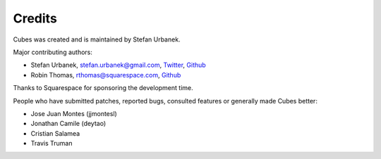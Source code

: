 #######
Credits
#######

Cubes was created and is maintained by Stefan Urbanek.

Major contributing authors:

* Stefan Urbanek, stefan.urbanek@gmail.com, `Twitter <https://twitter.com/stiivi>`_, `Github <https://github.com/Stiivi>`__
* Robin Thomas, rthomas@squarespace.com, `Github <https://github.com/robin900>`__

Thanks to Squarespace for sponsoring the development time.

People who have submitted patches, reported bugs, consulted features or
generally made Cubes better:

* Jose Juan Montes (jjmontesl)
* Jonathan Camile (deytao)
* Cristian Salamea
* Travis Truman

